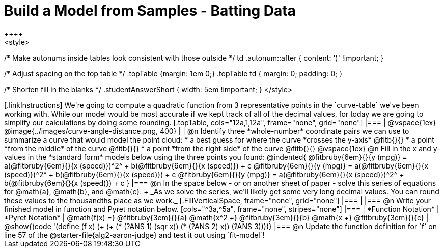= Build a Model from Samples - Batting Data
++++
<style>
/* Make autonums inside tables look consistent with those outside */
td .autonum::after { content: ')' !important; }

/* Adjust spacing on the top table */
.topTable {margin: 1em 0;}
.topTable td { margin: 0; padding: 0; }

/* Shorten fill in the blanks */
.studentAnswerShort { width: 5em !important; }
</style>
++++

[.linkInstructions]
We're going to compute a quadratic function from 3 representative points in the `curve-table` we've been working with. While our model would be most accurate if we kept track of all of the decimal values, for today we are going to simplify our calculations by doing some rounding.

[.topTable, cols="12a,1,12a", frame="none", grid="none"]
|===
|
@vspace{1ex}
@image{../images/curve-angle-distance.png, 400}
|
|
@n Identify three *whole-number* coordinate pairs we can use to summarize a curve that would model the point cloud:

  * a best guess for where the curve *crosses the y-axis* @fitb{}{}

  * a point *from the middle* of the curve @fitb{}{}

  * a point *from the right side* of the curve @fitb{}{}

@vspace{1ex}

@n Fill in the x and y-values in the *standard form* models below using the three points you found:

@indented{
@fitbruby{6em}{}{y (mpg)} = a(@fitbruby{6em}{}{x (speed)})^2^ + b(@fitbruby{6em}{}{x (speed)}) + c

@fitbruby{6em}{}{y (mpg)} = a(@fitbruby{6em}{}{x (speed)})^2^ + b(@fitbruby{6em}{}{x (speed)}) + c

@fitbruby{6em}{}{y (mpg)} = a(@fitbruby{6em}{}{x (speed)})^2^ + b(@fitbruby{6em}{}{x (speed)}) + c
}
|===

@n In the space below - or on another sheet of paper - solve this series of equations for @math{a}, @math{b}, and @math{c}. +
_As we solve the series, we'll likely get some very long decimal values. You can round these values to the thousandths place as we work._

[.FillVerticalSpace, frame="none", grid="none"]
|===
|
|===


@n Write your finished model in function and Pyret notation below.

[cols="^3a,^5a", frame="none", stripes="none"]
|===
| *Function Notation*
| *Pyret Notation*

| @math{f(x) =} @fitbruby{3em}{}{a} @math{x^2 +} @fitbruby{3em}{}{b} @math{x +} @fitbruby{3em}{}{c}

| @show{(code '(define (f x) (+ (+ (* (?ANS 1) (sqr x)) (* (?ANS 2) x)) (?ANS 3))))}

|===

@n Update the function definition for `f` on line 57 of the @starter-file{alg2-aaron-judge} and test it out using `fit-model`!
